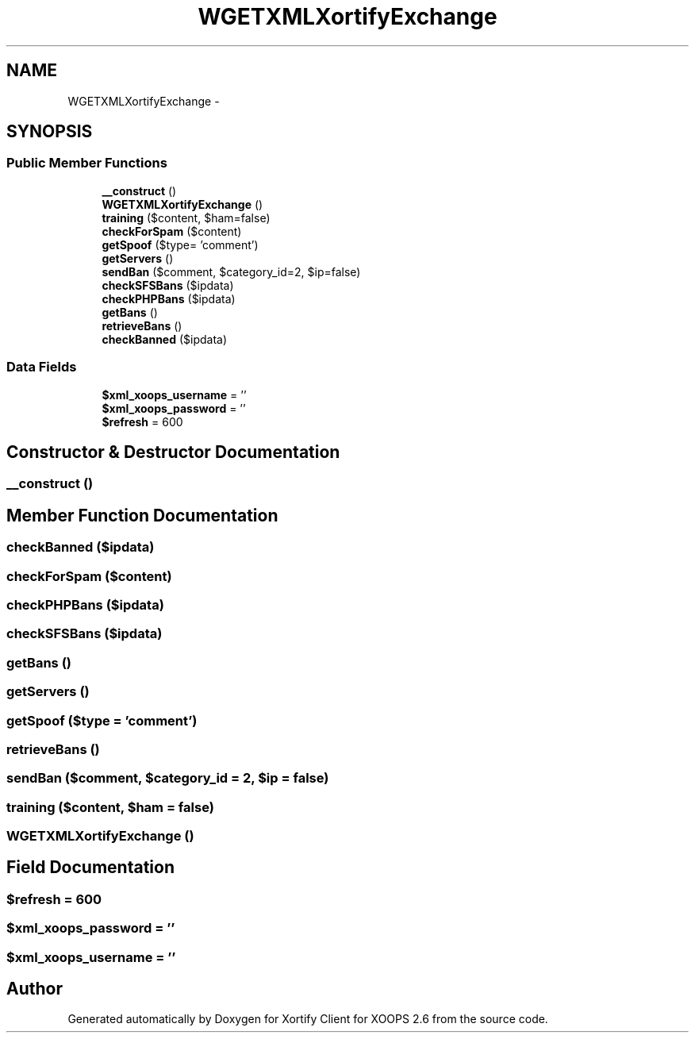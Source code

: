 .TH "WGETXMLXortifyExchange" 3 "Fri Jul 26 2013" "Version 4.11" "Xortify Client for XOOPS 2.6" \" -*- nroff -*-
.ad l
.nh
.SH NAME
WGETXMLXortifyExchange \- 
.SH SYNOPSIS
.br
.PP
.SS "Public Member Functions"

.in +1c
.ti -1c
.RI "\fB__construct\fP ()"
.br
.ti -1c
.RI "\fBWGETXMLXortifyExchange\fP ()"
.br
.ti -1c
.RI "\fBtraining\fP ($content, $ham=false)"
.br
.ti -1c
.RI "\fBcheckForSpam\fP ($content)"
.br
.ti -1c
.RI "\fBgetSpoof\fP ($type= 'comment')"
.br
.ti -1c
.RI "\fBgetServers\fP ()"
.br
.ti -1c
.RI "\fBsendBan\fP ($comment, $category_id=2, $ip=false)"
.br
.ti -1c
.RI "\fBcheckSFSBans\fP ($ipdata)"
.br
.ti -1c
.RI "\fBcheckPHPBans\fP ($ipdata)"
.br
.ti -1c
.RI "\fBgetBans\fP ()"
.br
.ti -1c
.RI "\fBretrieveBans\fP ()"
.br
.ti -1c
.RI "\fBcheckBanned\fP ($ipdata)"
.br
.in -1c
.SS "Data Fields"

.in +1c
.ti -1c
.RI "\fB$xml_xoops_username\fP = ''"
.br
.ti -1c
.RI "\fB$xml_xoops_password\fP = ''"
.br
.ti -1c
.RI "\fB$refresh\fP = 600"
.br
.in -1c
.SH "Constructor & Destructor Documentation"
.PP 
.SS "__construct ()"

.SH "Member Function Documentation"
.PP 
.SS "checkBanned ($ipdata)"

.SS "checkForSpam ($content)"

.SS "checkPHPBans ($ipdata)"

.SS "checkSFSBans ($ipdata)"

.SS "getBans ()"

.SS "getServers ()"

.SS "getSpoof ($type = \fC'comment'\fP)"

.SS "retrieveBans ()"

.SS "sendBan ($comment, $category_id = \fC2\fP, $ip = \fCfalse\fP)"

.SS "training ($content, $ham = \fCfalse\fP)"

.SS "\fBWGETXMLXortifyExchange\fP ()"

.SH "Field Documentation"
.PP 
.SS "$refresh = 600"

.SS "$xml_xoops_password = ''"

.SS "$xml_xoops_username = ''"


.SH "Author"
.PP 
Generated automatically by Doxygen for Xortify Client for XOOPS 2\&.6 from the source code\&.
